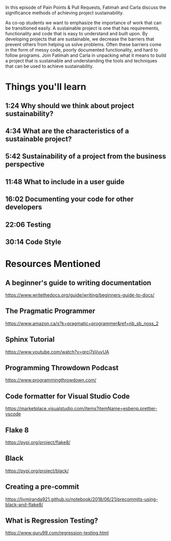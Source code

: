 In this episode of Pain Points & Pull Requests, Fatimah and Carla discuss the significance methods of achieving project sustainability.

As co-op students we want to emphasize the importance of work that can be transitioned easily. A sustainable project is one that has requirements, 
functionality and code that is easy to understand and built upon. By developing projects that are sustainable, we decrease the  barriers that prevent
others from helping us solve problems. Often these barriers come in the form of messy code, poorly documented functionality, and hard to follow programs.
Join Fatimah and Carla in unpacking what it means to build a project that is sustainable and understanding the tools and techniques that can be used to
achieve sustainability.

* Things you'll learn
** 1:24 Why should we think about project sustainability?
** 4:34 What are the characteristics of a sustainable project?
** 5:42 Sustainability of a project from the business perspective
** 11:48 What to include in a user guide
** 16:02 Documenting your code for other developers
** 22:06 Testing
** 30:14 Code Style
* Resources Mentioned
** A beginner's guide to writing documentation 
   https://www.writethedocs.org/guide/writing/beginners-guide-to-docs/
** The Pragmatic Programmer
   https://www.amazon.ca/s?k=pragmatic+programmer&ref=nb_sb_noss_2
** Sphinx Tutorial 
   https://www.youtube.com/watch?v=qrcj7sVuvUA
** Programming Throwdown Podcast
   https://www.programmingthrowdown.com/
** Code formatter for Visual Studio Code
   https://marketplace.visualstudio.com/items?itemName=esbenp.prettier-vscode
** Flake 8
   https://pypi.org/project/flake8/
** Black 
   https://pypi.org/project/black/
** Creating a pre-commit 
   https://ljvmiranda921.github.io/notebook/2018/06/21/precommits-using-black-and-flake8/
** What is Regression Testing? 
   https://www.guru99.com/regression-testing.html
